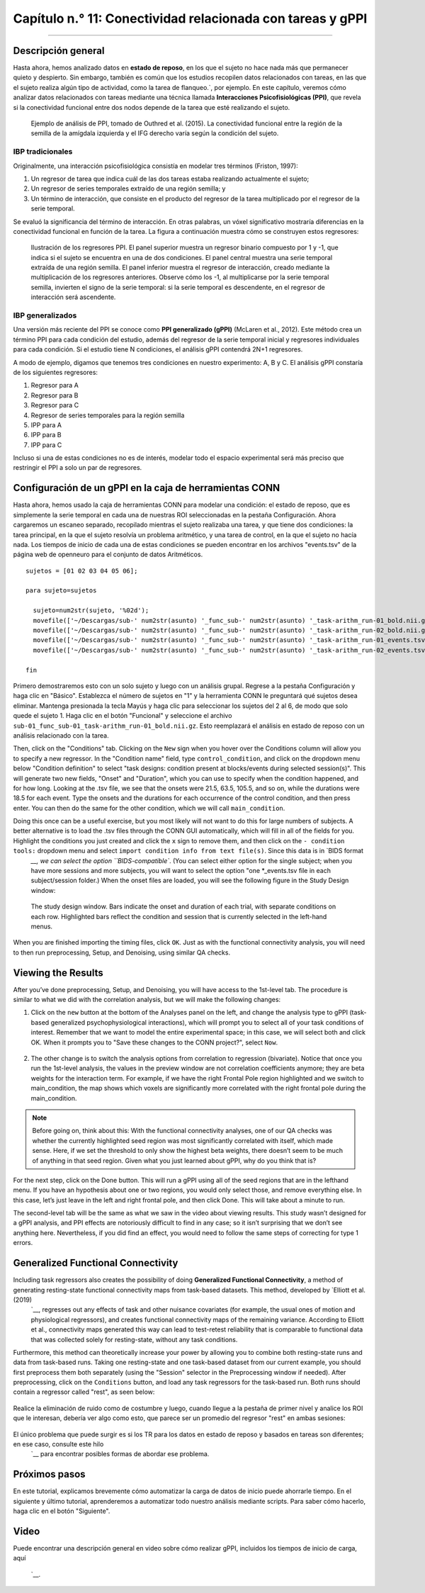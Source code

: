 

.. _CONN_11_Tarea_gPPI:

===============================================
Capítulo n.° 11: Conectividad relacionada con tareas y gPPI
===============================================

------------------

Descripción general
********

Hasta ahora, hemos analizado datos en **estado de reposo**, en los que el sujeto no hace nada más que permanecer quieto y despierto. Sin embargo, también es común que los estudios recopilen datos relacionados con tareas, en las que el sujeto realiza algún tipo de actividad, como la tarea de flanqueo.`, por ejemplo. En este capítulo, veremos cómo analizar datos relacionados con tareas mediante una técnica llamada **Interacciones Psicofisiológicas (PPI)**, que revela si la conectividad funcional entre dos nodos depende de la tarea que esté realizando el sujeto.

.. figure:: 11_gPPI_Example.jpg

  Ejemplo de análisis de PPI, tomado de Outhred et al. (2015). La conectividad funcional entre la región de la semilla de la amígdala izquierda y el IFG derecho varía según la condición del sujeto.

IBP tradicionales
^^^^^^^^^^^^^^^^

Originalmente, una interacción psicofisiológica consistía en modelar tres términos (Friston, 1997):

1. Un regresor de tarea que indica cuál de las dos tareas estaba realizando actualmente el sujeto;

2. Un regresor de series temporales extraído de una región semilla; y

3. Un término de interacción, que consiste en el producto del regresor de la tarea multiplicado por el regresor de la serie temporal.

Se evaluó la significancia del término de interacción. En otras palabras, un vóxel significativo mostraría diferencias en la conectividad funcional en función de la tarea. La figura a continuación muestra cómo se construyen estos regresores:

.. figure:: 11_PPI_Ilustración.png

  Ilustración de los regresores PPI. El panel superior muestra un regresor binario compuesto por 1 y -1, que indica si el sujeto se encuentra en una de dos condiciones. El panel central muestra una serie temporal extraída de una región semilla. El panel inferior muestra el regresor de interacción, creado mediante la multiplicación de los regresores anteriores. Observe cómo los -1, al multiplicarse por la serie temporal semilla, invierten el signo de la serie temporal: si la serie temporal es descendente, en el regresor de interacción será ascendente.


.. figure:: 11_PPI_Matching.png

  El regresor de interacción se compara con la serie temporal de cada vóxel del cerebro. Si existe una buena correspondencia entre ambos, la significancia del ajuste es mayor. Ambas cifras proceden del sitio web de FSL.
    `__.

IBP generalizados
^^^^^^^^^^^^^^^^

Una versión más reciente del PPI se conoce como **PPI generalizado (gPPI)** (McLaren et al., 2012). Este método crea un término PPI para cada condición del estudio, además del regresor de la serie temporal inicial y regresores individuales para cada condición. Si el estudio tiene N condiciones, el análisis gPPI contendrá 2N+1 regresores.

A modo de ejemplo, digamos que tenemos tres condiciones en nuestro experimento: A, B y C. El análisis gPPI constaría de los siguientes regresores:

1. Regresor para A
2. Regresor para B
3. Regresor para C
4. Regresor de series temporales para la región semilla
5. IPP para A
6. IPP para B
7. IPP para C

Incluso si una de estas condiciones no es de interés, modelar todo el espacio experimental será más preciso que restringir el PPI a solo un par de regresores.


Configuración de un gPPI en la caja de herramientas CONN
*************************************

Hasta ahora, hemos usado la caja de herramientas CONN para modelar una condición: el estado de reposo, que es simplemente la serie temporal en cada una de nuestras ROI seleccionadas en la pestaña Configuración. Ahora cargaremos un escaneo separado, recopilado mientras el sujeto realizaba una tarea, y que tiene dos condiciones: la tarea principal, en la que el sujeto resolvía un problema aritmético, y una tarea de control, en la que el sujeto no hacía nada. Los tiempos de inicio de cada una de estas condiciones se pueden encontrar en los archivos "events.tsv" de la página web de openneuro para el conjunto de datos Aritméticos.

::

  sujetos = [01 02 03 04 05 06];

  para sujeto=sujetos

    sujeto=num2str(sujeto, '%02d');
    movefile(['~/Descargas/sub-' num2str(asunto) '_func_sub-' num2str(asunto) '_task-arithm_run-01_bold.nii.gz'], ['sub-' num2str(asunto) '/func'])
    movefile(['~/Descargas/sub-' num2str(asunto) '_func_sub-' num2str(asunto) '_task-arithm_run-02_bold.nii.gz'], ['sub-' num2str(asunto) '/func'])
    movefile(['~/Descargas/sub-' num2str(asunto) '_func_sub-' num2str(asunto) '_task-arithm_run-01_events.tsv'], ['sub-' num2str(asunto) '/func'])
    movefile(['~/Descargas/sub-' num2str(asunto) '_func_sub-' num2str(asunto) '_task-arithm_run-02_events.tsv'], ['sub-' num2str(asunto) '/func'])

  fin


.. nota::

  Para revisar los tiempos de inicio y cómo se utilizan para construir un modelo lineal general, consulte :ref:`este módulo
     `.
  
Primero demostraremos esto con un solo sujeto y luego con un análisis grupal. Regrese a la pestaña Configuración y haga clic en "Básico". Establezca el número de sujetos en "1" y la herramienta CONN le preguntará qué sujetos desea eliminar. Mantenga presionada la tecla Mayús y haga clic para seleccionar los sujetos del 2 al 6, de modo que solo quede el sujeto 1. Haga clic en el botón "Funcional" y seleccione el archivo ``sub-01_func_sub-01_task-arithm_run-01_bold.nii.gz``. Esto reemplazará el análisis en estado de reposo con un análisis relacionado con la tarea.

Then, click on the "Conditions" tab. Clicking on the ``New`` sign when you hover over the Conditions column will allow you to specify a new regressor. In the "Condition name" field, type ``control_condition``, and click on the dropdown menu below "Condition definition" to select "task designs: condition present at blocks/events during selected session(s)". This will generate two new fields, "Onset" and "Duration", which you can use to specify when the condition happened, and for how long. Looking at the .tsv file, we see that the onsets were 21.5, 63.5, 105.5, and so on, while the durations were 18.5 for each event. Type the onsets and the durations for each occurrence of the control condition, and then press enter. You can then do the same for the other condition, which we will call ``main_condition``.

Doing this once can be a useful exercise, but you most likely will not want to do this for large numbers of subjects. A better alternative is to load the .tsv files through the CONN GUI automatically, which will fill in all of the fields for you. Highlight the conditions you just created and click the ``x`` sign to remove them, and then click on the ``- condition tools:`` dropdown menu and select ``import condition info from text file(s)``. Since this data is in `BIDS format 
      `__, we can select the option ``BIDS-compatible``. (You can select either option for the single subject; when you have more sessions and more subjects, you will want to select the option "one *_events.tsv file in each subject/session folder.) When the onset files are loaded, you will see the following figure in the Study Design window:

.. figure:: 11_StudyDesign.png

  The study design window. Bars indicate the onset and duration of each trial, with separate conditions on each row. Highlighted bars reflect the condition and session that is currently selected in the left-hand menus.
  
When you are finished importing the timing files, click ``OK``. Just as with the functional connectivity analysis, you will need to then run preprocessing, Setup, and Denoising, using similar QA checks.

Viewing the Results
*******************

After you’ve done preprocessing, Setup, and Denoising, you will have access to the 1st-level tab. The procedure is similar to what we did with the correlation analysis, but we will make the following changes: 

1) Click on the ``new`` button at the bottom of the Analyses panel on the left, and change the analysis type to gPPI (task-based generalized psychophysiological interactions), which will prompt you to select all of your task conditions of interest. Remember that we want to model the entire experimental space; in this case, we will select both and click OK. When it prompts you to "Save these changes to the CONN project?", select ``Now``.

.. figure:: 11_SelectConditions.png

2) The other change is to switch the analysis options from correlation to regression (bivariate). Notice that once you run the 1st-level analysis, the values in the preview window are not correlation coefficients anymore; they are beta weights for the interaction term. For example, if we have the right Frontal Pole region highlighted and we switch to main_condition, the map shows which voxels are significantly more correlated with the right frontal pole during the main_condition.

.. figure:: 11_gPPI_SampleResult.png

.. note::

  Before going on, think about this: With the functional connectivity analyses, one of our QA checks was whether the currently highlighted seed region was most significantly correlated with itself, which made sense. Here, if we set the threshold to only show the highest beta weights, there doesn’t seem to be much of anything in that seed region. Given what you just learned about gPPI, why do you think that is?

For the next step, click on the Done button. This will run a gPPI using all of the seed regions that are in the lefthand menu. If you have an hypothesis about one or two regions, you would only select those, and remove everything else. In this case, let’s just leave in the left and right frontal pole, and then click Done. This will take about a minute to run.

The second-level tab will be the same as what we saw in the video about viewing results. This study wasn’t designed for a gPPI analysis, and PPI effects are notoriously difficult to find in any case; so it isn’t surprising that we don’t see anything here. Nevertheless, if you did find an effect, you would need to follow the same steps of correcting for type 1 errors.


Generalized Functional Connectivity
***********************************

Including task regressors also creates the possibility of doing **Generalized Functional Connectivity**, a method of generating resting-state functional connectivity maps from task-based datasets. This method, developed by `Elliott et al. (2019) 
      `__, regresses out any effects of task and other nuisance covariates (for example, the usual ones of motion and physiological regressors), and creates functional connectivity maps of the remaining variance. According to Elliott et al., connectivity maps generated this way can lead to test-retest reliability that is comparable to functional data that was collected solely for resting-state, without any task conditions.

Furthermore, this method can theoretically increase your power by allowing you to combine both resting-state runs and data from task-based runs. Taking one resting-state and one task-based dataset from our current example, you should first preprocess them both separately (using the "Session" selector in the Preprocessing window if needed). After preprocessing, click on the ``Conditions`` button, and load any task regressors for the task-based run. Both runs should contain a regressor called "rest", as seen below:

.. figure:: 11_GeneralizedFC_Conditions.png

Realice la eliminación de ruido como de costumbre y luego, cuando llegue a la pestaña de primer nivel y analice los ROI que le interesan, debería ver algo como esto, que parece ser un promedio del regresor "rest" en ambas sesiones:

.. figure:: 11_GeneralizedFC_Results.png

El único problema que puede surgir es si los TR para los datos en estado de reposo y basados en tareas son diferentes; en ese caso, consulte este hilo
       `__ para encontrar posibles formas de abordar ese problema.


Próximos pasos
*********

En este tutorial, explicamos brevemente cómo automatizar la carga de datos de inicio puede ahorrarle tiempo. En el siguiente y último tutorial, aprenderemos a automatizar todo nuestro análisis mediante scripts. Para saber cómo hacerlo, haga clic en el botón "Siguiente".

Video
*****

Puede encontrar una descripción general en video sobre cómo realizar gPPI, incluidos los tiempos de inicio de carga, aquí
        
         `__.
        
       
      
     
    
   


